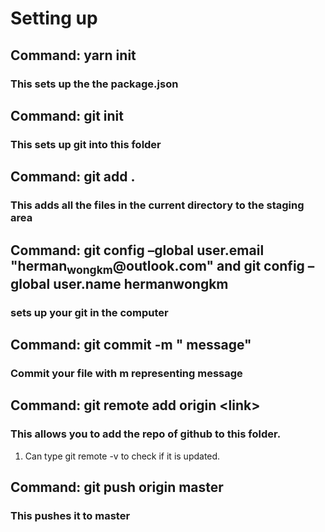 * Setting up
** Command: yarn init 
*** This sets up the the package.json
** Command: git init
*** This sets up git into this folder 
** Command: git add .
*** This adds all the files in the current directory to the staging area
** Command:  git config --global user.email "herman_wong_km@outlook.com" and git config --global user.name hermanwongkm
*** sets up your git in the computer
** Command: git commit -m " message"
*** Commit your file with m representing message
** Command: git remote add origin <link>
*** This allows you to add the repo of github to this folder.
**** Can type git remote -v to check if it is updated.
** Command: git push origin master
*** This pushes it to master 



